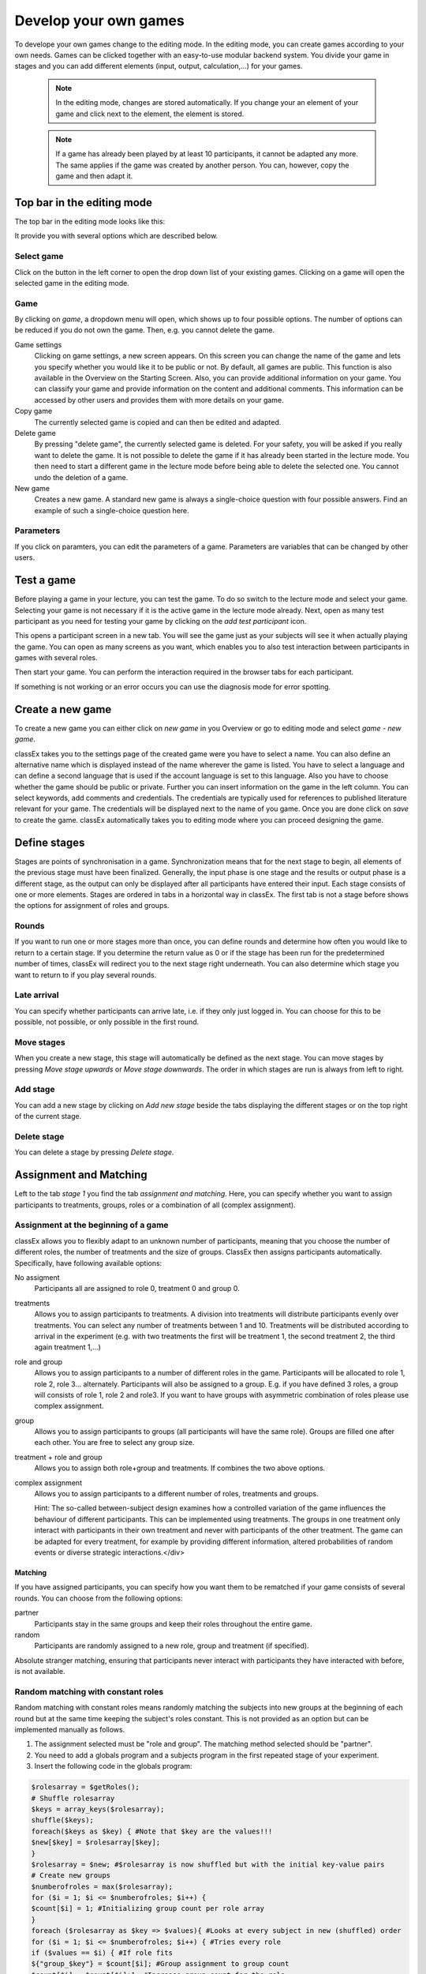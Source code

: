 .. _develop:

======================
Develop your own games
======================

To develope your own games change to the editing mode. In the editing mode, you can create games according to your own needs. Games can be clicked together with an easy-to-use modular backend system. You divide your game in stages and you can add different elements (input, output, calculation,...) for your games.

	.. note:: In the editing mode, changes are stored automatically. If you change your an element of your game and click next to the element, the element is stored.

	.. note:: If a game has already been played by at least 10 participants, it cannot be adapted any more. The same applies if the game was created by another person. You can, however, copy the game and then adapt it.

Top bar in the editing mode
============================

The top bar in the editing mode looks like this:

.. image:: _static/Leiste.JPG
    :alt:  300px

It provide you with several options which are described below.

Select game
~~~~~~~~~~~~

.. image:: _static/Selectgame.JPG
    :alt:  300px

Click on the button in the left corner to open the drop down list of your existing games. Clicking on a game will open the selected game in the editing mode.


Game
~~~~~

By clicking on *game*, a dropdown menu will open, which shows up to four possible options. The number of options can be reduced if you do not own the game. Then, e.g. you cannot delete the game.

.. image:: _static/Game.JPG
    :alt:  300px

Game settings
	Clicking on game settings, a new screen appears. On this screen you can change the name of the game and lets you specify whether you would like it to be public or not. By default, all games are public. This function is also available in the Overview on the Starting Screen. Also, you can provide additional information on your game. You can classify your game and provide information on the content and additional comments. This information can be accessed by other users and provides them with more details on your game.


	.. |pic_setting| image:: _static/pic/setting.png
                            :width: 15px

Copy game
	The currently selected game is copied and can then be edited and adapted.

Delete game
	By pressing "delete game", the currently selected game is deleted. For your safety, you will be asked if you really want to delete the game. It is not possible to delete the game if it has already been started in the lecture mode. You then need to start a different game in the lecture mode before being able to delete the selected one. You cannot undo the deletion of a game.

New game
	Creates a new game. A standard new game is always a single-choice question with four possible answers. Find an example of such a single-choice question here.

Parameters
~~~~~~~~~~~

If you click on paramters, you can edit the parameters of a game. Parameters are variables that can be changed by other users.


Test a game
============

Before playing a game in your lecture, you can test the game. To do so switch to the lecture mode and select your game. Selecting your game is not necessary if it is the active game in the lecture mode already. Next, open as many test participant as you need for testing your game by clicking on the *add test participant* icon.

.. image:: _static/Addparticipant.PNG
    :alt:  300p

This opens a participant screen in a new tab. You will see the game just as your subjects will see it when actually playing the game. You can open as many screens as you want, which enables you to also test interaction between participants in games with several roles.

Then start your game. You can perform the interaction required in the browser tabs for each participant.

If something is not working or an error occurs you can use the diagnosis mode for error spotting.




Create a new game
=================

To create a new game you can either click on *new game* in you Overview or go to editing mode and select *game - new game*.

.. image:: _static/Settings.PNG
    :alt:  300px

classEx takes you to the settings page of the created game were you have to select a name. You can also define an alternative name which is displayed instead of the name wherever the game is listed. You have to select a language and can define a second language that is used if the account language is set to this language. Also you have to choose whether the game should be public or private.
Further you can insert information on the game in the left column. You can select keywords, add comments and credentials. The credentials are typically used for references to published literature relevant for your game. The credentials will be displayed next to the name of you game. 
Once you are done click on *save* to create the game. classEx automatically takes you to editing mode where you can proceed designing the game.


Define stages
==============

Stages are points of synchronisation in a game. Synchronization means that for the next stage to begin, all elements of the previous stage must have been finalized. Generally, the input phase is one stage and the results or output phase is a different stage, as the output can only be displayed after all participants have entered their input. Each stage consists of one or more elements. Stages are ordered in tabs in a horizontal way in classEx. The first tab is not a stage before shows the options for assignment of roles and groups. 

.. image:: _static/Stage.PNG
    :alt:  300px

    In the [[editing Mode]], you can choose to give the stages names instead if numbers in order to identify them more easily. To give them a name, simply enter it in the box.


Rounds
~~~~~~

If you want to run one or more stages more than once, you can define rounds and determine how often you would like to return to a certain stage. If you determine the return value as 0 or if the stage has been run for the predetermined number of times, classEx will redirect you to the next stage right underneath. You can also determine which stage you want to return to if you play several rounds.

Late arrival
~~~~~~~~~~~~

You can specify whether participants can arrive late, i.e. if they only just logged in. You can choose for this to be possible, not possible, or only possible in the first round.

Move stages
~~~~~~~~~~~

When you create a new stage, this stage will automatically be defined as the next stage. You can move stages by pressing *Move stage upwards* or *Move stage downwards*. The order in which stages are run is always from left to right.

Add stage
~~~~~~~~~

You can add a new stage by clicking on *Add new stage* beside the tabs displaying the different stages or on the top right of the current stage.

Delete stage
~~~~~~~~~~~~~
You can delete a stage by pressing *Delete stage*.





Assignment and Matching
=======================

Left to the tab *stage 1* you find the tab *assignment and matching*. Here, you can specify whether you want to assign participants to treatments, groups, roles or a combination of all (complex assignment). 

.. image:: _static/Matching.PNG
    :alt:  300px

Assignment at the beginning of a game
~~~~~~~~~~~~~~~~~~~~~~~~~~~~~~~~~~~~~

classEx allows you to flexibly adapt to an unknown number of participants, meaning that you choose the number of different roles, the number of treatments and the size of groups. ClassEx then assigns participants automatically. Specifically, have following available options:

No assigment
	Participants all are assigned to role 0, treatment 0 and group 0.

treatments
	Allows you to assign participants to treatments. A division into treatments will distribute participants evenly over treatments. You can select any number of treatments between 1 and 10. Treatments will be distributed according to arrival in the experiment (e.g. with two treatments the first will be treatment 1, the second treatment 2, the third again treatment 1,...)

role and group
	Allows you to assign participants to a number of different roles in the game. Participants will be allocated to role 1, role 2, role 3... alternately. Participants will also be assigned to a group. E.g. if you have defined 3 roles, a group will consists of role 1, role 2 and role3. If you want to have groups with asymmetric combination of roles please use complex assignment.

group
	Allows you to assign participants to groups (all participants will have the same role). Groups are filled one after each other. You are free to select any group size. 

treatment + role and group
	Allows you to assign both role+group and treatments. If combines the two above options.

complex assignment
	Allows you to assign participants to a different number of roles, treatments and groups.


	Hint: The so-called between-subject design examines how a controlled variation of the game influences the behaviour of different participants. This can be implemented using treatments. The groups in one treatment only interact with participants in their own treatment and never with participants of the other treatment. The game can be adapted for every treatment, for example by providing different information, altered probabilities of random events or diverse strategic interactions.</div>

Matching
--------

If you have assigned participants, you can specify how you want them to be rematched if your game consists of several rounds. You can choose from the following options:

partner
	Participants stay in the same groups and keep their roles throughout the entire game.

random
	Participants are randomly assigned to a new role, group and treatment (if specified).

Absolute stranger matching, ensuring that participants never interact with participants they have interacted with before, is not available.

Random matching with constant roles
~~~~~~~~~~~~~~~~~~~~~~~~~~~~~~~~~~~

Random matching with constant roles means randomly matching the subjects into new groups at the beginning of each round but at the same time keeping the subject's roles constant. This is not provided as an option but can be implemented manually as follows.

1. The assignment selected must be "role and group". The matching method selected should be "partner".

2. You need to add a globals program and a subjects program in the first repeated stage of your experiment.

3. Insert the following code in the globals program:

.. code:: php

	$rolesarray = $getRoles();
	# Shuffle rolesarray
	$keys = array_keys($rolesarray);
	shuffle($keys);
	foreach($keys as $key) { #Note that $key are the values!!!
	$new[$key] = $rolesarray[$key];
	}
	$rolesarray = $new; #$rolesarray is now shuffled but with the initial key-value pairs
	# Create new groups
	$numberofroles = max($rolesarray);
	for ($i = 1; $i <= $numberofroles; $i++) {
  	$count[$i] = 1; #Initializing group count per role array
	}
	foreach ($rolesarray as $key => $values){ #Looks at every subject in new (shuffled) order
  	for ($i = 1; $i <= $numberofroles; $i++) { #Tries every role
    	if ($values == $i) { #If role fits
    	${"group_$key"} = $count[$i]; #Group assignment to group count
    	$count[$i] = $count[$i]+1; #Increase group count for the role
	}}}

4. Insert the following code in the subjects program:

	$save("group", ${"group_$id"}); #saves the value of the "group_[id]" variable created in the globals program as new value of "group"

Further settings
----------------

On the page assignment and matching you can further choose if the role should be displayed in the header of the participants page and if the participant id should be displayed there as well.

Available roles
---------------

Up to 13 roles are available (and an additional gray role 0 for no role assignment). Role 2 is distinguishable by a different figure to allow distinction for person who have red–green color blindness.

.. image:: _static/Allroles.PNG
    :alt:  300px

This roles are standardized items and are shown in the header of the participant's page.

Elements (display condition,…, mit Bsp…, general input)
===========================================================

Elements are the modules of a stage. A stage has two areas in which you can add modules: participants and lecturer.

.. image:: _static/Stage.PNG
    :alt:  300px
    
The left side represents the participant level (subject level). Visual elements added here are displayed on the participants' devices. Program code (subjects) added here is run for every single participant.
The right side represents the lecturer level (global level). Visual elements added here are displayed on the lecturer's screen. Program code (globals) added here is run once for all participants.

You can chose from text elements, input elements (numerical input, likert scales, …), programme elements and output elements (histograms, bar charts, …). These can be combined and arranged as you like.

	Hint: Input and output elements should be located in different stages in order to collect all input in the first stage. Then, the lecturer can synchronise the game and turn to the output elements in the next stage.

Adding elements
================

You can add an element via clicking on *add element* and selecting the type of element you want to add. After that you have to choose where you want to place the element. If you do so the following two icons will appear for every possible location of the element.

.. image:: _static/Pasteelement.PNG
    :alt:  300px

Choose a location for your element by clicking on the corresponding *paste element* icon or cancel placing the icon by clicking on any *do not paste* icon. Keep in mind that the order of emlements defines how the elements are displayed on the participants' devices.

Handling elements
==================

.. image:: _static/Elements.PNG
    :alt:  300px

Element Number
	The elements are numbered (E1, E2, …). This also defines the order of display in a stage. Elements can be moved within a stage with the *move element* arrows.

Element Type and Help
	Beside the number of the element, you can see the element type. Clicking on the info button next to the element type leads you to the respective description in this documentation.

Groups, Treatments and Roles
	If you have defined groups, treatments or roles, you can also choose whether the element shall be displayed for all groups, treatments or roles.

Delete Element
	You can delete the element by pressing *delete element*.

Copy Element
	You can copy an element by pressing *copy element*

Cut and Paste
	You can cut and paste an element by pressing *cut element*.

Display Condition
	If showing the element should be contitional (e.g. not for every role or dependent on other variables) you can specify the display condition for an element in the code line that appears when you click on *show display condition*.



Parameters
==========

Parameters are global variables that can be adjusted in the lecture mode. You can define parameters to enable adaptation of the game for lecturers without any knowledge of how to edit games. You can then play the same game several times with different parameters.

You can define parameters by clicking on the *parameter* button in the top bar of the editing mode. Here you can see all defined parameters for the active game, edit them and add new ones. After adding a parameter you can use it as global variable in elements., you can set different parameters of a game that can be changed easily in the lecture mode 

Here is an example for a public goods game:

.. image:: _static/Parameter.JPG
    :alt:  300p

Languages 
=========

For some elements, you can enter the text in two different languages, English and German.

.. image:: _static/Language.PNG
    :alt:  300p

To switch the languages on and off, you can click on the flag symbols next to the game name.

.. image:: _static/Languageonoff.PNG
    :alt:  300p

For other elements, this function has not been implemented yet. In this case, you need to enter both languages in one text box, separated by $$, for more information see `Text Box`_. 

Identification of subjects in the system
========================================

By default, subjects are completely anonymous in classEx. Should it be required, you also have several possibilities to identify subjects in the system.

Ticket: You can provide participants with a personalised ticket to log in to classEx. This way you can ensure that participants only take part on one device and also track the actions of specific participants. You simply need to add &tic= to the URL. The ticket is saved to the participant data and can be retrieved as $tic; in the game.

Ask for data during the game: At a certain stage, or after the end of the game, you can ask participants to enter their personal data or an ID you provide them with.

During login: You can change the settings so that participants are asked for certain data before they log in. For this, go to "course data" and click on additional settings. You can then enter what you would like participants to enter before logging in.

Here is an example:

.. image:: _static/Data1.PNG
    :alt:  300px
    
And this is what it looks like for participants before logging in:

.. image:: _static/Data2.PNG
    :alt:  300px

